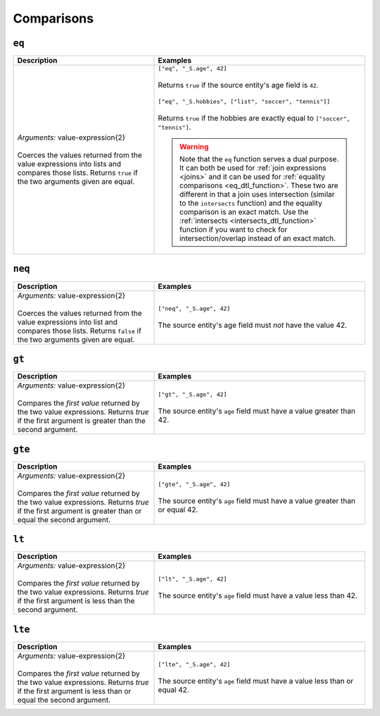 Comparisons
===========

.. _eq_dtl_function:

``eq``
------

.. list-table::
   :header-rows: 1
   :widths: 40, 60

   * - Description
     - Examples

   * - | *Arguments:* value-expression{2}
       |
       | Coerces the values returned from the value expressions into
         lists and compares those lists. Returns ``true`` if the two
         arguments given are equal.
     - | ``["eq", "_S.age", 42]``
       |
       | Returns ``true`` if the source entity's age field is ``42``.
       |
       | ``["eq", "_S.hobbies", ["list", "soccer", "tennis"]]``
       |
       | Returns ``true`` if the hobbies are exactly equal to ``["soccer", "tennis"]``.

       .. WARNING::

          Note that the ``eq`` function serves a dual purpose. It can
          both be used for :ref:`join expressions <joins>` and it can
          be used for :ref:`equality comparisons
          <eq_dtl_function>`. These two are different in that a join
          uses intersection (similar to the ``intersects`` function) and
          the equality comparison is an exact match. Use the
          :ref:`intersects <intersects_dtl_function>` function if you
          want to check for intersection/overlap instead of an exact
          match.

.. _neq_dtl_function:

``neq``
-------

.. list-table::
   :header-rows: 1
   :widths: 40, 60

   * - Description
     - Examples

   * - | *Arguments:* value-expression{2}
       |
       | Coerces the values returned from the value expressions into
         list and compares those lists. Returns ``false`` if the two
         arguments given are equal.
     - | ``["neq", "_S.age", 42]``
       |
       | The source entity's age field must *not* have the value 42.

.. _gt_dtl_function:

``gt``
------

.. list-table::
   :header-rows: 1
   :widths: 40, 60

   * - Description
     - Examples

   * - | *Arguments:* value-expression{2}
       |
       | Compares the *first value* returned by the two value
         expressions. Returns *true* if the first argument is greater
         than the second argument.
     - | ``["gt", "_S.age", 42]``
       |
       | The source entity's ``age`` field must have a value greater
         than 42.

.. _gte_dtl_function:

``gte``
-------

.. list-table::
   :header-rows: 1
   :widths: 40, 60

   * - Description
     - Examples

   * - | *Arguments:* value-expression{2}
       |
       | Compares the *first value* returned by the two value
         expressions. Returns *true* if the first argument is greater
         than or equal the second argument.
     - | ``["gte", "_S.age", 42]``
       |
       | The source entity's ``age`` field must have a value greater
         than or equal 42.

.. _lt_dtl_function:

``lt``
------

.. list-table::
   :header-rows: 1
   :widths: 40, 60

   * - Description
     - Examples

   * - | *Arguments:* value-expression{2}
       |
       | Compares the *first value* returned by the two value
         expressions. Returns *true* if the first argument is less than
         the second argument.
     - | ``["lt", "_S.age", 42]``
       |
       | The source entity's ``age`` field must have a value less
         than 42.

.. _lte_dtl_function:

``lte``
-------

.. list-table::
   :header-rows: 1
   :widths: 40, 60

   * - Description
     - Examples

   * - | *Arguments:* value-expression{2}
       |
       | Compares the *first value* returned by the two value
         expressions. Returns *true* if the first argument is less than
         or equal the second argument.
     - | ``["lte", "_S.age", 42]``
       |
       | The source entity's ``age`` field must have a value less
         than or equal 42.
